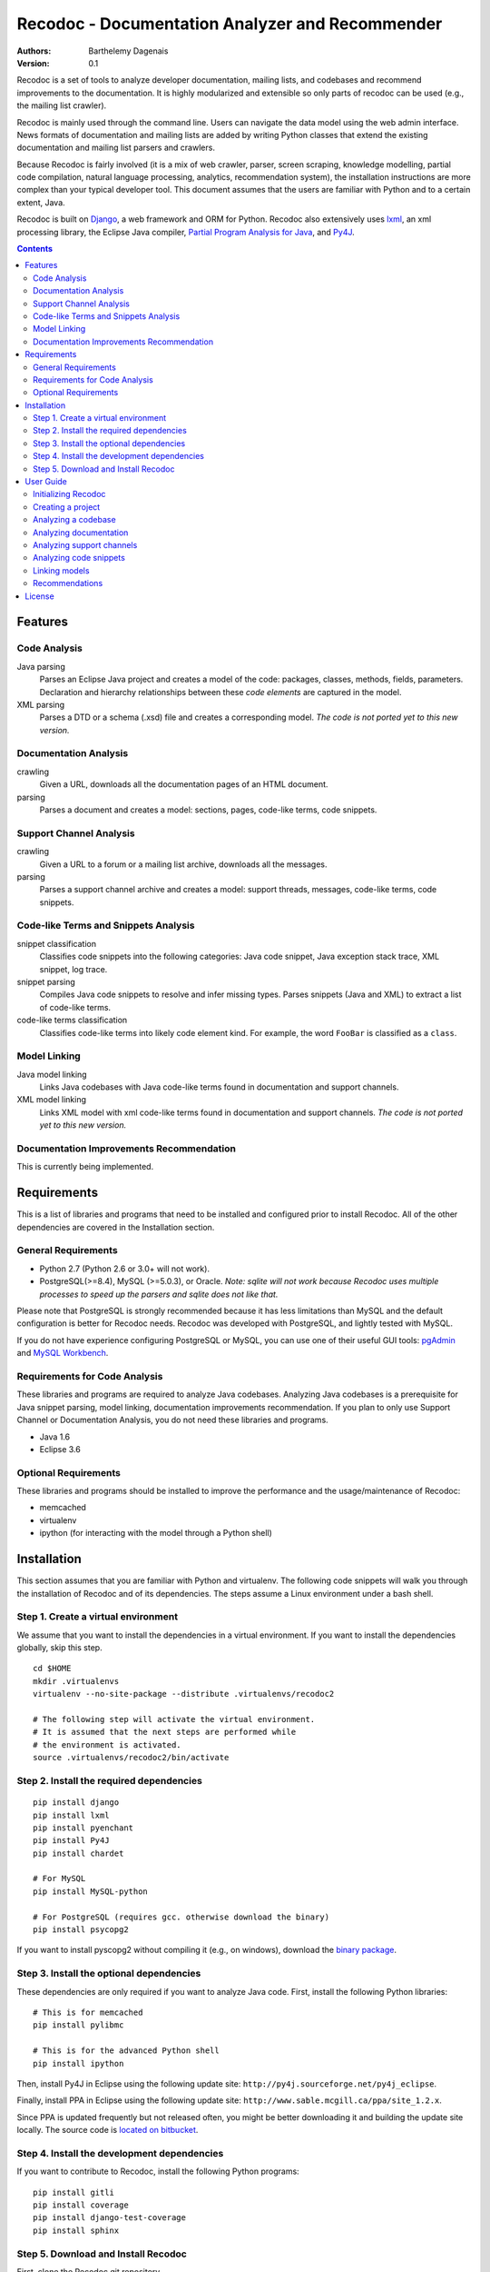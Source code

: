 Recodoc - Documentation Analyzer and Recommender
================================================

:Authors:
  Barthelemy Dagenais
:Version: 0.1

Recodoc is a set of tools to analyze developer documentation, mailing lists, and
codebases and recommend improvements to the documentation. It is highly
modularized and extensible so only parts of recodoc can be used (e.g., the
mailing list crawler).

Recodoc is mainly used through the command line. Users can navigate the data
model using the web admin interface. News formats of documentation and mailing
lists are added by writing Python classes that extend the existing
documentation and mailing list parsers and crawlers.

Because Recodoc is fairly involved (it is a mix of web crawler, parser, screen
scraping, knowledge modelling, partial code compilation, natural language
processing, analytics, recommendation system), the installation instructions
are more complex than your typical developer tool. This document assumes that
the users are familiar with Python and to a certain extent, Java.

Recodoc is built on `Django <http://www.djangoproject.com/>`_, a web framework
and ORM for Python. Recodoc also extensively uses `lxml <http://lxml.de/>`_, an
xml processing library, the Eclipse Java compiler, `Partial Program Analysis
for Java <http://www.sable.mcgill.ca/ppa/ppa_eclipse.html>`_, and `Py4J
<http://py4j.sourceforge.net/>`_.

.. contents:: Contents
   :backlinks: top


Features
--------

Code Analysis
~~~~~~~~~~~~~

Java parsing
  Parses an Eclipse Java project and creates a model of the code:
  packages, classes, methods, fields, parameters. Declaration and hierarchy
  relationships between these *code elements* are captured in the model.

XML parsing
  Parses a DTD or a schema (.xsd) file and creates a corresponding model. *The
  code is not ported yet to this new version.*


Documentation Analysis
~~~~~~~~~~~~~~~~~~~~~~

crawling
  Given a URL, downloads all the documentation pages of an HTML document.

parsing
  Parses a document and creates a model: sections, pages, code-like terms,
  code snippets.


Support Channel Analysis
~~~~~~~~~~~~~~~~~~~~~~~~

crawling
  Given a URL to a forum or a mailing list archive, downloads all the messages.

parsing
  Parses a support channel archive and creates a model: support threads,
  messages, code-like terms, code snippets.


Code-like Terms and Snippets Analysis
~~~~~~~~~~~~~~~~~~~~~~~~~~~~~~~~~~~~~

snippet classification
  Classifies code snippets into the following categories: Java code snippet,
  Java exception stack trace, XML snippet, log trace.

snippet parsing
  Compiles Java code snippets to resolve and infer missing types. Parses
  snippets (Java and XML) to extract a list of code-like terms.

code-like terms classification
  Classifies code-like terms into likely code element kind. For example, the
  word ``FooBar`` is classified as a ``class``.


Model Linking
~~~~~~~~~~~~~

Java model linking
  Links Java codebases with Java code-like terms found in documentation and support
  channels.

XML model linking
  Links XML model with xml code-like terms found in documentation and support
  channels. *The code is not ported yet to this new version.*
  

Documentation Improvements Recommendation
~~~~~~~~~~~~~~~~~~~~~~~~~~~~~~~~~~~~~~~~~

This is currently being implemented.


Requirements
------------

This is a list of libraries and programs that need to be installed and
configured prior to install Recodoc. All of the other dependencies are covered
in the Installation section.


General Requirements
~~~~~~~~~~~~~~~~~~~~

* Python 2.7 (Python 2.6 or 3.0+ will not work).
* PostgreSQL(>=8.4), MySQL (>=5.0.3), or Oracle. *Note: sqlite will not work
  because Recodoc uses multiple processes to speed up the parsers and sqlite
  does not like that.*

Please note that PostgreSQL is strongly recommended because it has less
limitations than MySQL and the default configuration is better for Recodoc
needs. Recodoc was developed with PostgreSQL, and lightly tested with MySQL.

If you do not have experience configuring PostgreSQL or MySQL, you can use one
of their useful GUI tools: `pgAdmin <http://www.pgadmin.org/>`_ and `MySQL
Workbench <http://wb.mysql.com/>`_.


Requirements for Code Analysis
~~~~~~~~~~~~~~~~~~~~~~~~~~~~~~

These libraries and programs are required to analyze Java codebases. Analyzing
Java codebases is a prerequisite for Java snippet parsing, model linking,
documentation improvements recommendation. If you plan to only use Support
Channel or Documentation Analysis, you do not need these libraries and
programs.

* Java 1.6
* Eclipse 3.6


Optional Requirements
~~~~~~~~~~~~~~~~~~~~~

These libraries and programs should be installed to improve the performance and
the usage/maintenance of Recodoc:

* memcached
* virtualenv
* ipython (for interacting with the model through a Python shell)


Installation
------------

This section assumes that you are familiar with Python and virtualenv. The
following code snippets will walk you through the installation of Recodoc and
of its dependencies. The steps assume a Linux environment under a bash shell.

Step 1. Create a virtual environment
~~~~~~~~~~~~~~~~~~~~~~~~~~~~~~~~~~~~

We assume that you want to install the dependencies in a virtual environment.
If you want to install the dependencies globally, skip this step.

::

  cd $HOME
  mkdir .virtualenvs
  virtualenv --no-site-package --distribute .virtualenvs/recodoc2

  # The following step will activate the virtual environment.
  # It is assumed that the next steps are performed while
  # the environment is activated.
  source .virtualenvs/recodoc2/bin/activate


Step 2. Install the required dependencies
~~~~~~~~~~~~~~~~~~~~~~~~~~~~~~~~~~~~~~~~~

::
  
  pip install django
  pip install lxml
  pip install pyenchant
  pip install Py4J
  pip install chardet

  # For MySQL
  pip install MySQL-python

  # For PostgreSQL (requires gcc. otherwise download the binary)
  pip install psycopg2

If you want to install pyscopg2 without compiling it (e.g., on windows),
download the `binary package <http://www.initd.org/psycopg/download/>`_.


Step 3. Install the optional dependencies
~~~~~~~~~~~~~~~~~~~~~~~~~~~~~~~~~~~~~~~~~

These dependencies are only required if you want to analyze Java code. First,
install the following Python libraries:

::

  # This is for memcached
  pip install pylibmc

  # This is for the advanced Python shell
  pip install ipython

Then, install Py4J in Eclipse using the following update site:
``http://py4j.sourceforge.net/py4j_eclipse``.

Finally, install PPA in Eclipse using the following update site:
``http://www.sable.mcgill.ca/ppa/site_1.2.x``.

Since PPA is updated frequently but not released often, you might be better
downloading it and building the update site locally. The source code is
`located on bitbucket <https://bitbucket.org/barthe/ppa/wiki/Home>`_.  

Step 4. Install the development dependencies
~~~~~~~~~~~~~~~~~~~~~~~~~~~~~~~~~~~~~~~~~~~~

If you want to contribute to Recodoc, install the following Python programs:

::

  pip install gitli
  pip install coverage
  pip install django-test-coverage
  pip install sphinx


Step 5. Download and Install Recodoc
~~~~~~~~~~~~~~~~~~~~~~~~~~~~~~~~~~~~

First, clone the Recodoc git repository.

::

  git clone -b develop git@github.com:bartdag/recodoc2.git


Then, copy and edit the localsettings file. The file is heavily commented and
there are only a few steps to follow.

::

  cd recodoc2/recodoc2
  cp localsettings_template.py localsettings.py
  vim localsettings.py

Initialize the database by running the following command and creating an admin
user (one index might fail to install if you use MySQL):

::

  ./manage.py syncdb

  # Alternatively, if manage.py does not have execution permission:
  python manage.py syncdb


Finally, run one of the following unit tests to ensure that everything was
installed correctly. These tests do not require Eclipse/Java.

::

  # Test Documentation Analysis.
  ./manage.py test doc

  # Test Support Channel Analysis. Can take 30 seconds.
  ./manage.py test channel

  # Test some utility functions
  ./manage.py test docutil


You should see these lines at the end:

::

  Ran x tests in xs

  OK

If you use MySQL, you may see some error messages at the end of the unit tests:
as long as the OK is printed, you should ignore these annoying error messages.

If you see these lines instead, there was an error and you should contact me:

::

  Ran x tests in xs

  FAILED (failures=x, skipped=x)  


User Guide
----------

This short user guide will show you how to analyze the codebases,
documentation, and support channels of a project.

The guide assumes that you are located in the ``recodoc2`` directory containing
the manage.py script and that this script has the executable permission.

A list of all the available commands are available by issuing the help command:

::

  ./manage.py help

  # For a specific command:

  ./manage.py help createproject


Currently, it takes many small commands to analyze the artifacts of a project:
this is done on purpose to ease troubleshooting. It is easier to help you if I
know that an error occurred in a smaller command than if it occurred in a big
command that does everything. Moreover, some of the operations can be lengthy,
so it makes sense to break them in smaller steps.

This guide will assume that you want to analyze the `HttpClient
<http://hc.apache.org/httpcomponents-client-ga/index.html>`_ project. Steps for
other projects should be easy to infer.


Initializing Recodoc
~~~~~~~~~~~~~~~~~~~~

The following step will create a bunch of metadata in the database. It should
complete quickly and without error. This command should only be issued once
after running the ``syncdb`` command.

::

  ./manage.py initcodekind


Creating a project
~~~~~~~~~~~~~~~~~~

Create a project by issuing this command. Note that a project will be created
in the database and a folder will be created in the Recodoc data directory
specified in the PROJECT_FS_ROOT variable in the localsettings.py file.

::

  ./manage.py createproject --pname hclient --pfullname 'HttpClient Library' --url 'http://hc.apache.org/httpcomponents-client-ga/index.html' --local

If you want to analyze the code and the documentation of a project, you need to
create ``releases`` (e.g., 3.0, 3.1)

::

  ./manage.py createrelease --pname hclient --release '4.0' --is_major
  ./manage.py createrelease --pname hclient --release '4.1'


Analyzing a codebase
~~~~~~~~~~~~~~~~~~~~

TBD


Analyzing documentation
~~~~~~~~~~~~~~~~~~~~~~~

TBD


Analyzing support channels
~~~~~~~~~~~~~~~~~~~~~~~~~~

To analyze a support channel, you will need to perform the following steps:

#. Get a table of contents of all the threads or messages.
#. Get the url of all threads and messages.
#. Download all pages containing each thread or messages.
#. Parse each page to generate a model of threads and messages and identify the
   code snippets and the code-like terms.

For example, for a mailing, the table of content is the list of urls for each
month (December 2010, January 2011, etc.). For a forum, this is the list of
urls of each page in the forum (Threads 0 to 40, Threads 41 to 80, etc.).


First, we create a channel:

::
  
  ./manage.py createchannel --pname hclient --cfull_name usermail --cname usermail \
  --syncer channel.syncer.common_syncers.ApacheMailSyncer \
  --parser channel.parser.common_parsers.ApacheMailParser \
  --url 'http://mail-archives.apache.org/mod_mbox/hc-httpclient-users/' --local


Then, we get the table of contents. This should not take long.

::

  ./manage.py tocrefresh --pname hclient --cname usermail
  ./manage.py tocview --pname hclient --cname usermail

The next step is to download the table of contents sections. A section is a
page listing messages or threads. For example, there is one section for each
month in a mailing list and one section for each page listing threads in a
forum.

::
  
  # This will download sections in increments of 50. This is recommended. 
  ./manage.py tocdownload --pname hclient --cname usermail --start 0 --end 50
  ./manage.py tocdownload --pname hclient --cname usermail --start 50 --end 100
  ./manage.py tocdownload --pname hclient --cname usermail --start 100 --end -1
  ./manage.py tocview --pname hclient --cname usermail

  # You can also download all sections in one go:
  ./manage.py tocdownload --pname hclient --cname usermail --start 0 --end -1
  ./manage.py tocview --pname hclient --cname usermail

You can now download the individual messages or threads. Each message/thread
is identified by an index. Indexes are incremented by 1000 for each table of
contents sections. For example, the first (hypothetical) 50 messages in
December 2010 are indexed from 0 to 49. The first 25 messages in January 2011
are indexed from 1000 to 1024 and so on.

::

  ./manage.py tocviewentries --pname hclient --cname usermail
  ./manage.py tocdownloadentries --pname hclient --cname usermail --start 0 --end 1000
  ./manage.py tocdownloadentries --pname hclient --cname usermail --start 1000 --end 2000
  ./manage.py tocviewentries --pname hclient --cname usermail
  # Continue until -1

Ensure that the pages are actually downloaded in the
PROJECT_FS_ROOT/hclient/channel/usermail directory.

  

Analyzing code snippets
~~~~~~~~~~~~~~~~~~~~~~~

TBD

Linking models
~~~~~~~~~~~~~~

TBD


Recommendations
~~~~~~~~~~~~~~~

TBD


License
-------

This software is licensed under the `New BSD License`. See the `LICENSE` file
in the for the full license text.
